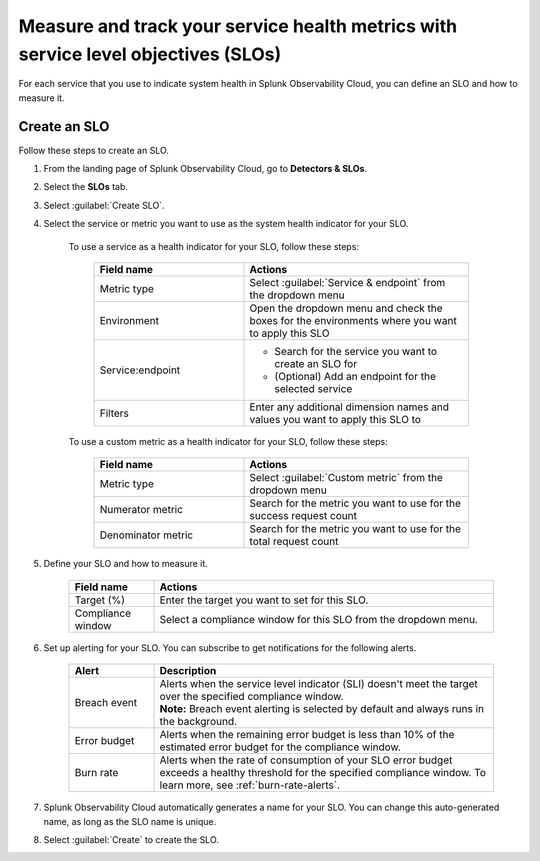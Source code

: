 .. _create-slo:

*****************************************************************************************
Measure and track your service health metrics with service level objectives (SLOs)
*****************************************************************************************


.. meta::
    :description: Learn how to create a service level objective (SLO) in Splunk Observability Cloud.

For each service that you use to indicate system health in Splunk Observability Cloud, you can define an SLO and how to measure it.


Create an SLO
=================

Follow these steps to create an SLO.

#. From the landing page of Splunk Observability Cloud, go to :strong:`Detectors & SLOs`.
#. Select the :strong:`SLOs` tab.
#. Select :guilabel:`Create SLO`.
#. Select the service or metric you want to use as the system health indicator for your SLO.

    To use a service as a health indicator for your SLO, follow these steps:

        .. list-table::
          :header-rows: 1
          :widths: 40 60

          * - :strong:`Field name`
            - :strong:`Actions`
          * - Metric type
            - Select :guilabel:`Service & endpoint` from the dropdown menu
          * - Environment
            - Open the dropdown menu and check the boxes for the environments where you want to apply this SLO
          * - Service\:\endpoint
            - * Search for the service you want to create an SLO for
              * (Optional) Add an endpoint for the selected service
          * - Filters
            - Enter any additional dimension names and values you want to apply this SLO to

    To use a custom metric as a health indicator for your SLO, follow these steps:

        .. list-table::
          :header-rows: 1
          :widths: 40 60

          * - :strong:`Field name`
            - :strong:`Actions`
          * - Metric type
            - Select :guilabel:`Custom metric` from the dropdown menu
          * - Numerator metric
            - Search for the metric you want to use for the success request count
          * - Denominator metric
            - Search for the metric you want to use for the total request count

#. Define your SLO and how to measure it.

    .. list-table::
      :header-rows: 1
      :widths: 20 80

      * - :strong:`Field name`
        - :strong:`Actions`
      * - Target (%)
        - Enter the target you want to set for this SLO. 
      * - Compliance window
        - Select a compliance window for this SLO from the dropdown menu.

#. Set up alerting for your SLO. You can subscribe to get notifications for the following alerts.

    .. list-table::
      :header-rows: 1
      :widths: 20 80

      * - :strong:`Alert`
        - :strong:`Description`
      * - Breach event
        - | Alerts when the service level indicator (SLI) doesn't meet the target over the specified compliance window. 
          | :strong:`Note:` Breach event alerting is selected by default and always runs in the background.
      * - Error budget
        - Alerts when the remaining error budget is less than 10% of the estimated error budget for the compliance window.
      * - Burn rate
        - Alerts when the rate of consumption of your SLO error budget exceeds a healthy threshold for the specified compliance window. To learn more, see :ref:`burn-rate-alerts`.

#. Splunk Observability Cloud automatically generates a name for your SLO. You can change this auto-generated name, as long as the SLO name is unique.

#. Select :guilabel:`Create` to create the SLO.







